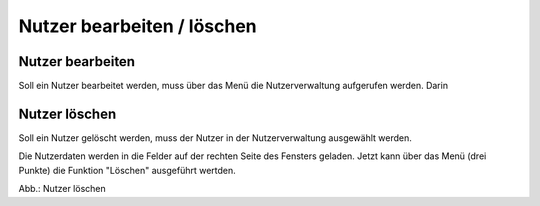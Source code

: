 Nutzer bearbeiten / löschen
====================================

Nutzer bearbeiten
-----------------

Soll ein Nutzer bearbeitet werden, muss über das Menü die Nutzerverwaltung aufgerufen werden. Darin


Nutzer löschen
--------------

Soll ein Nutzer gelöscht werden, muss der Nutzer in der Nutzerverwaltung ausgewählt werden.

Die Nutzerdaten werden in die Felder auf der rechten Seite des Fensters geladen. Jetzt kann über das Menü (drei Punkte) die Funktion "Löschen" ausgeführt wertden.

.. image:: ../img-ige-ng/nutzerverwaltung/ige-ng_nutzerverwaltung_nutzer-loeschen.png

Abb.: Nutzer löschen

